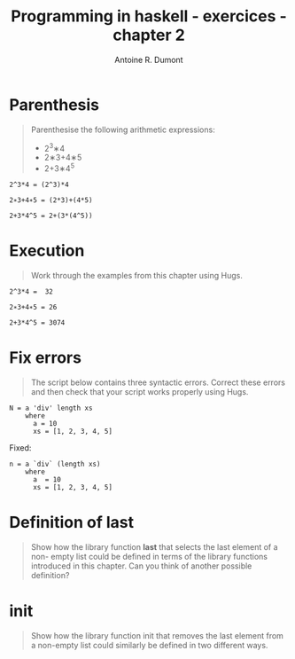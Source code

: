 #+BLOG: tony-blog
#+TITLE: Programming in haskell - exercices - chapter 2
#+AUTHOR: Antoine R. Dumont
#+OPTIONS:
#+TAGS: haskell, exercises
#+CATEGORY: haskell
#+DESCRIPTION: Learning haskell and solving problems reasoning and 'repl'ing
#+STARTUP: indent
#+STARTUP: hidestars odd

* Parenthesis
#+BEGIN_QUOTE
Parenthesise the following arithmetic expressions:
- 2^3∗4
- 2∗3+4∗5
- 2+3∗4^5
#+END_QUOTE

#+BEGIN_SRC text
2^3*4 = (2^3)*4

2∗3+4∗5 = (2*3)+(4*5)

2+3*4^5 = 2+(3*(4^5))
#+END_SRC

* Execution
#+BEGIN_QUOTE
Work through the examples from this chapter using Hugs.
#+END_QUOTE

#+BEGIN_SRC text
2^3*4 =  32

2∗3+4∗5 = 26

2+3*4^5 = 3074
#+END_SRC

* Fix errors
#+BEGIN_QUOTE
The script below contains three syntactic errors. Correct these errors
and then check that your script works properly using Hugs.
#+END_QUOTE

#+BEGIN_SRC text
N = a 'div' length xs
    where
      a = 10
      xs = [1, 2, 3, 4, 5]
#+END_SRC

Fixed:

#+BEGIN_SRC text
n = a `div` (length xs)
    where
      a  = 10
      xs = [1, 2, 3, 4, 5]
#+END_SRC

* Definition of last
#+BEGIN_QUOTE
Show how the library function *last* that selects the last element of a non-
empty list could be defined in terms of the library functions introduced
in this chapter. Can you think of another possible definition?
#+END_QUOTE

* init
#+BEGIN_QUOTE
Show how the library function init that removes the last element from
a non-empty list could similarly be defined in two different ways.
#+END_QUOTE
